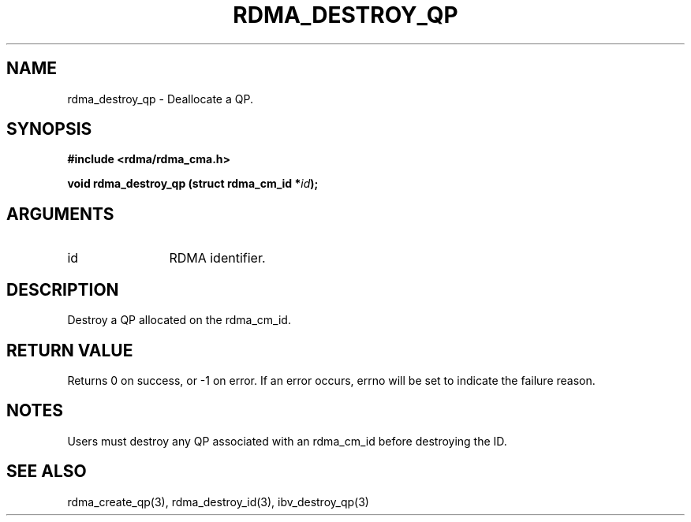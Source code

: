 .TH "RDMA_DESTROY_QP" 3 "2007-05-15" "librdmacm" "Librdmacm Programmer's Manual" librdmacm
.SH NAME
rdma_destroy_qp \- Deallocate a QP.
.SH SYNOPSIS
.B "#include <rdma/rdma_cma.h>"
.P
.B "void" rdma_destroy_qp
.BI "(struct rdma_cm_id *" id ");"
.SH ARGUMENTS
.IP "id" 12
RDMA identifier.
.SH "DESCRIPTION"
Destroy a QP allocated on the rdma_cm_id.
.SH "RETURN VALUE"
Returns 0 on success, or -1 on error.  If an error occurs, errno will be
set to indicate the failure reason.
.SH "NOTES"
Users must destroy any QP associated with an rdma_cm_id before
destroying the ID.
.SH "SEE ALSO"
rdma_create_qp(3), rdma_destroy_id(3), ibv_destroy_qp(3)

